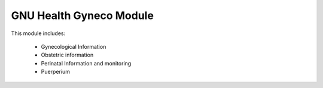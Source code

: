 .. SPDX-FileCopyrightText: 2008-2022 Luis Falcón <falcon@gnuhealth.org>
.. SPDX-FileCopyrightText: 2011-2022 GNU Solidario <health@gnusolidario.org>
..
.. SPDX-License-Identifier: CC-BY-SA-4.0

GNU Health Gyneco Module
##########################

This module includes:

    * Gynecological Information
    * Obstetric information
    * Perinatal Information and monitoring
    * Puerperium
